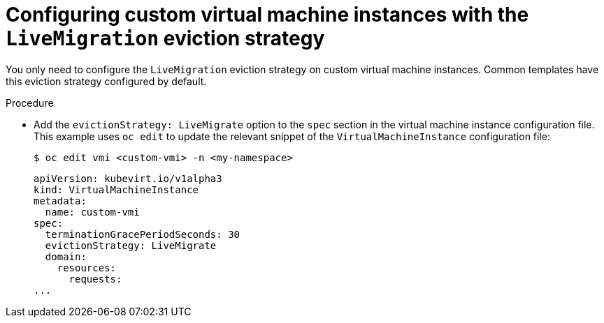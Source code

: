 // Module included in the following assemblies:
//
// cnv_users_guide/cnv-configuring-vmi-eviction-strategy.adoc

[id="cnv-configuring-vmi-live-migration-cli_{context}"]
= Configuring custom virtual machine instances with the `LiveMigration` eviction strategy 

You only need to configure the `LiveMigration` eviction strategy on custom 
virtual machine instances. Common templates have this eviction strategy 
configured by default.

.Procedure

* Add the `evictionStrategy: LiveMigrate` option to the `spec` section in the 
virtual machine instance configuration file. This example uses `oc edit` to update 
the relevant snippet of the `VirtualMachineInstance` configuration file: 
+
----
$ oc edit vmi <custom-vmi> -n <my-namespace>
----
+
[source,yaml]
----
apiVersion: kubevirt.io/v1alpha3
kind: VirtualMachineInstance
metadata:
  name: custom-vmi
spec:
  terminationGracePeriodSeconds: 30
  evictionStrategy: LiveMigrate
  domain:
    resources:
      requests:
...
----
